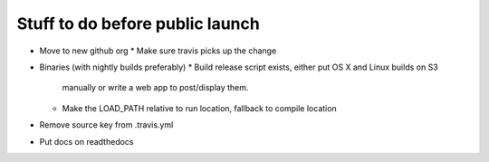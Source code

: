 Stuff to do before public launch
================================

* Move to new github org
  * Make sure travis picks up the change
* Binaries (with nightly builds preferably)
  * Build release script exists, either put OS X and Linux builds on S3
    manually or write a web app to post/display them.
  * Make the LOAD_PATH relative to run location, fallback to compile location
* Remove source key from .travis.yml
* Put docs on readthedocs
